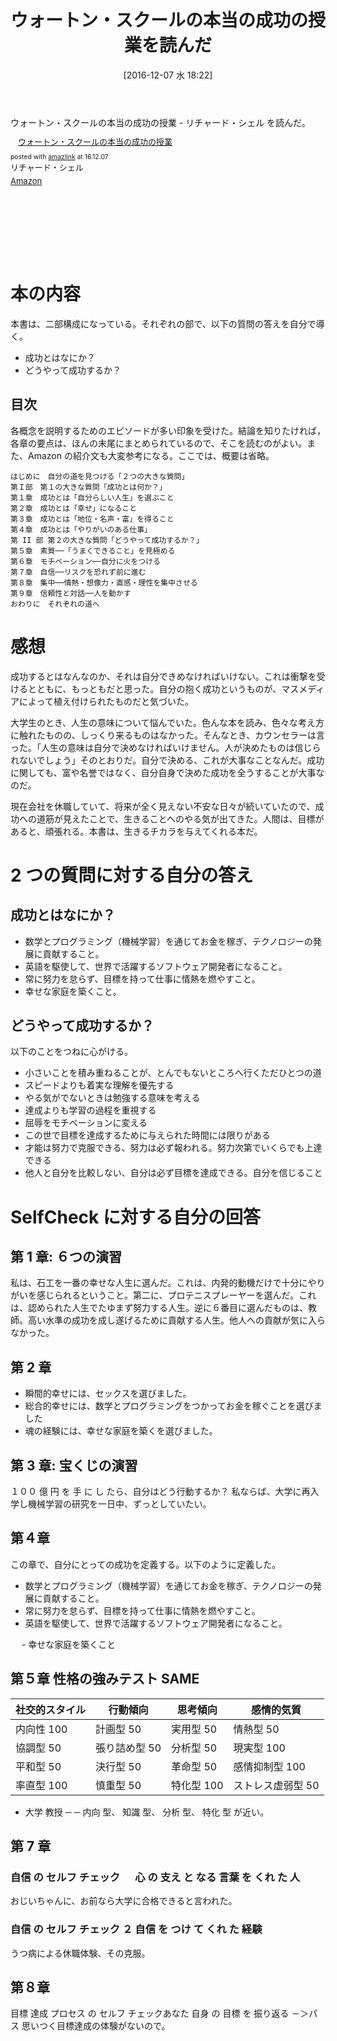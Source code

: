 #+BLOG: Futurismo
#+POSTID: 5875
#+DATE: [2016-12-07 水 18:22]
#+OPTIONS: toc:nil num:nil todo:nil pri:nil tags:nil ^:nil TeX:nil
#+CATEGORY: 書評,ライフハック
#+TAGS: 
#+DESCRIPTION: ウォートン・スクールの本当の成功の授業を読んだ
#+TITLE: ウォートン・スクールの本当の成功の授業を読んだ
  ウォートン・スクールの本当の成功の授業 - リチャード・シェル を読んだ。

#+begin_export html
<div class='amazlink-box' style='text-align:left;padding-bottom:20px;font-size:small;/zoom: 1;overflow: hidden;'><div class='amazlink-list' style='clear: both;'><div class='amazlink-image' style='float:left;margin:0px 12px 1px 0px;'><a href='https://www.amazon.co.jp/%E3%82%A6%E3%82%A9%E3%83%BC%E3%83%88%E3%83%B3%E3%83%BB%E3%82%B9%E3%82%AF%E3%83%BC%E3%83%AB%E3%81%AE%E6%9C%AC%E5%BD%93%E3%81%AE%E6%88%90%E5%8A%9F%E3%81%AE%E6%8E%88%E6%A5%AD-%E3%83%AA%E3%83%81%E3%83%A3%E3%83%BC%E3%83%89%E3%83%BB%E3%82%B7%E3%82%A7%E3%83%AB/dp/4799316303%3FSubscriptionId%3DAKIAJDINZW45GEGLXQQQ%26tag%3Dfox10225fox-22%26linkCode%3Dxm2%26camp%3D2025%26creative%3D165953%26creativeASIN%3D4799316303' target='_blank' rel='nofollow'><img src='http://ecx.images-amazon.com/images/I/51sD-tMhsXL._SL160_.jpg' style='border: none;' /></a></div><div class='amazlink-info' style='height:160; margin-bottom: 10px'><div class='amazlink-name' style='margin-bottom:10px;line-height:120%'><a href='https://www.amazon.co.jp/%E3%82%A6%E3%82%A9%E3%83%BC%E3%83%88%E3%83%B3%E3%83%BB%E3%82%B9%E3%82%AF%E3%83%BC%E3%83%AB%E3%81%AE%E6%9C%AC%E5%BD%93%E3%81%AE%E6%88%90%E5%8A%9F%E3%81%AE%E6%8E%88%E6%A5%AD-%E3%83%AA%E3%83%81%E3%83%A3%E3%83%BC%E3%83%89%E3%83%BB%E3%82%B7%E3%82%A7%E3%83%AB/dp/4799316303%3FSubscriptionId%3DAKIAJDINZW45GEGLXQQQ%26tag%3Dfox10225fox-22%26linkCode%3Dxm2%26camp%3D2025%26creative%3D165953%26creativeASIN%3D4799316303' rel='nofollow' target='_blank'>ウォートン・スクールの本当の成功の授業</a></div><div class='amazlink-powered' style='font-size:80%;margin-top:5px;line-height:120%'>posted with <a href='http://amazlink.keizoku.com/' title='アマゾンアフィリエイトリンク作成ツール' target='_blank'>amazlink</a> at 16.12.07</div><div class='amazlink-detail'>リチャード・シェル<br /></div><div class='amazlink-sub-info' style='float: left;'><div class='amazlink-link' style='margin-top: 5px'><img src='http://amazlink.fuyu.gs/icon_amazon.png' width='18'><a href='https://www.amazon.co.jp/%E3%82%A6%E3%82%A9%E3%83%BC%E3%83%88%E3%83%B3%E3%83%BB%E3%82%B9%E3%82%AF%E3%83%BC%E3%83%AB%E3%81%AE%E6%9C%AC%E5%BD%93%E3%81%AE%E6%88%90%E5%8A%9F%E3%81%AE%E6%8E%88%E6%A5%AD-%E3%83%AA%E3%83%81%E3%83%A3%E3%83%BC%E3%83%89%E3%83%BB%E3%82%B7%E3%82%A7%E3%83%AB/dp/4799316303%3FSubscriptionId%3DAKIAJDINZW45GEGLXQQQ%26tag%3Dfox10225fox-22%26linkCode%3Dxm2%26camp%3D2025%26creative%3D165953%26creativeASIN%3D4799316303' rel='nofollow' target='_blank'>Amazon</a></div></div></div></div></div>
#+end_export

* 本の内容
  本書は、二部構成になっている。それぞれの部で、以下の質問の答えを自分で導く。
  - 成功とはなにか？
  - どうやって成功するか？

** 目次
各概念を説明するためのエピソードが多い印象を受けた。結論を知りたければ，各章の要点は、ほんの末尾にまとめられているので、そこを読むのがよい。また、Amazon の紹介文も大変参考になる。ここでは、概要は省略。

#+begin_src text
  はじめに　自分の道を見つける「２つの大きな質問」
  第Ｉ部　第１の大きな質問「成功とは何か？」
  第１章　成功とは「自分らしい人生」を選ぶこと
  第２章　成功とは「幸せ」になること　
  第３章　成功とは「地位・名声・富」を得ること
  第４章　成功とは「やりがいのある仕事」
  第 II 部 第２の大きな質問「どうやって成功するか？」
  第５章　素質──「うまくできること」を見極める
  第６章　モチベーション──自分に火をつける
  第７章　自信──リスクを恐れず前に進む
  第８章　集中──情熱・想像力・直感・理性を集中させる
  第９章　信頼性と対話──人を動かす
  おわりに　それぞれの道へ
#+end_src

* 感想
成功するとはなんなのか、それは自分できめなければいけない。これは衝撃を受けるとともに、もっともだと思った。自分の抱く成功というものが、マスメディアによって植え付けられたものだと気づいた。

大学生のとき、人生の意味について悩んでいた。色んな本を読み、色々な考え方に触れたものの、しっくり来るものはなかった。そんなとき、カウンセラーは言った。「人生の意味は自分で決めなければいけません。人が決めたものは信じられないでしょう」そのとおりだ。自分で決める、これが大事なことなんだ。成功に関しても、富や名誉ではなく、自分自身で決めた成功を全うすることが大事なのだ。

現在会社を休職していて、将来が全く見えない不安な日々が続いていたので、成功への道筋が見えたことで、生きることへのやる気が出てきた。人間は、目標があると、頑張れる。本書は、生きるチカラを与えてくれる本だ。

* 2 つの質問に対する自分の答え
** 成功とはなにか？
   - 数学とプログラミング（機械学習）を通じてお金を稼ぎ、テクノロジーの発展に貢献すること。
   - 英語を駆使して、世界で活躍するソフトウェア開発者になること。   
   - 常に努力を怠らず、目標を持って仕事に情熱を燃やすこと。
   - 幸せな家庭を築くこと。

** どうやって成功するか？
   以下のことをつねに心がける。
  
  - 小さいことを積み重ねることが、とんでもないところへ行くただひとつの道 
  - スピードよりも着実な理解を優先する
  - やる気がでないときは勉強する意味を考える
  - 達成よりも学習の過程を重視する
  - 屈辱をモチベーションに変える
  - この世で目標を達成するために与えられた時間には限りがある
  - 才能は努力で克服できる、努力は必ず報われる。努力次第でいくらでも上達できる
  - 他人と自分を比較しない、自分は必ず目標を達成できる。自分を信じること

* SelfCheck に対する自分の回答
** 第 1 章: ６つの演習
私は、石工を一番の幸せな人生に選んだ。これは、内発的動機だけで十分にやりがいを感じられるということ。第二に、プロテニスプレーヤーを選んだ。これは、認められた人生でたゆまず努力する人生。逆に６番目に選んだものは、教師。高い水準の成功を成し遂げるために貢献する人生。他人への貢献が気に入らなかった。

** 第 2 章
   - 瞬間的幸せには、セックスを選びました。
   - 総合的幸せには、数学とプログラミングをつかってお金を稼ぐことを選びました
   - 魂の経験には、幸せな家庭を築くを選びました。

** 第 3 章: 宝くじの演習
   １００ 億 円 を 手 に し たら、自分はどう行動するか？
   私ならば、大学に再入学し機械学習の研究を一日中、ずっとしていたい。

** 第４章
   この章で、自分にとっての成功を定義する。以下のように定義した。
   - 数学とプログラミング（機械学習）を通じてお金を稼ぎ、テクノロジーの発展に貢献すること。
   - 常に努力を怠らず、目標を持って仕事に情熱を燃やすこと。
   - 英語を駆使して、世界で活躍するソフトウェア開発者になること。
　 - 幸せな家庭を築くこと
     
** 第５章 性格の強みテスト SAME
   
   |----------------+---------------+------------+-------------------|
   | 社交的スタイル | 行動傾向      | 思考傾向   | 感情的気質        |
   |----------------+---------------+------------+-------------------|
   | 内向性 100     | 計画型 50     | 実用型 50  | 情熱型 50         |
   | 協調型 50      | 張り詰め型 50 | 分析型 50  | 現実型 100        |
   | 平和型 50      | 決行型 50     | 革命型 50  | 感情抑制型 100    |
   | 率直型 100     | 慎重型 50     | 特化型 100 | ストレス虚弱型 50 |
   |----------------+---------------+------------+-------------------|
   
   - 大学 教授 ─ ─ 内向 型、 知識 型、 分析 型、 特化 型 が近い。
** 第 7 章 
*** 自信 の セルフ チェック 　 心 の 支え と なる 言葉 を くれ た 人
    おじいちゃんに、お前なら大学に合格できると言われた。
*** 自信 の セルフ チェック ２ 自信 を つけ て くれ た 経験
    うつ病による休職体験、その克服。
** 第８章
   目標 達成 プロセス の セルフ チェックあなた 自身 の 目標 を 振り返る
   －＞パス 思いつく目標達成の体験がないので。
